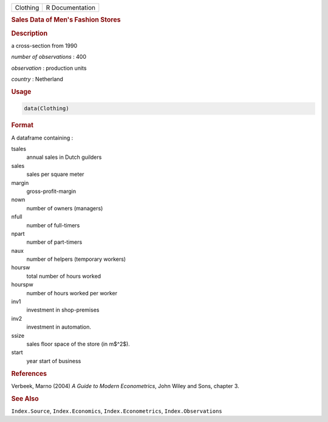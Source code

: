.. container::

   ======== ===============
   Clothing R Documentation
   ======== ===============

   .. rubric:: Sales Data of Men's Fashion Stores
      :name: Clothing

   .. rubric:: Description
      :name: description

   a cross-section from 1990

   *number of observations* : 400

   *observation* : production units

   *country* : Netherland

   .. rubric:: Usage
      :name: usage

   .. code:: R

      data(Clothing)

   .. rubric:: Format
      :name: format

   A dataframe containing :

   tsales
      annual sales in Dutch guilders

   sales
      sales per square meter

   margin
      gross-profit-margin

   nown
      number of owners (managers)

   nfull
      number of full-timers

   npart
      number of part-timers

   naux
      number of helpers (temporary workers)

   hoursw
      total number of hours worked

   hourspw
      number of hours worked per worker

   inv1
      investment in shop-premises

   inv2
      investment in automation.

   ssize
      sales floor space of the store (in m$^2$).

   start
      year start of business

   .. rubric:: References
      :name: references

   Verbeek, Marno (2004) *A Guide to Modern Econometrics*, John Wiley
   and Sons, chapter 3.

   .. rubric:: See Also
      :name: see-also

   ``Index.Source``, ``Index.Economics``, ``Index.Econometrics``,
   ``Index.Observations``
